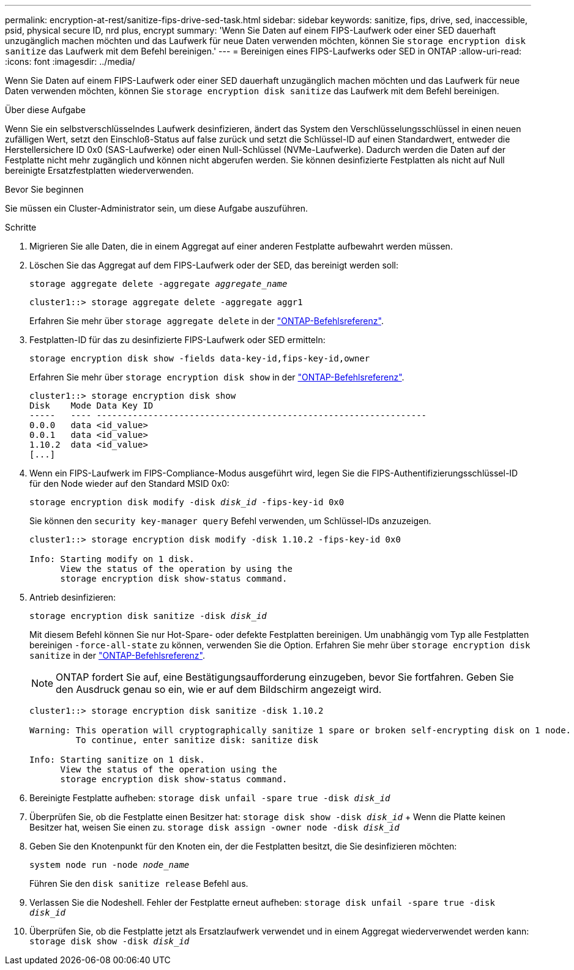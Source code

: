 ---
permalink: encryption-at-rest/sanitize-fips-drive-sed-task.html 
sidebar: sidebar 
keywords: sanitize, fips, drive, sed, inaccessible, psid, physical secure ID, nrd plus, encrypt 
summary: 'Wenn Sie Daten auf einem FIPS-Laufwerk oder einer SED dauerhaft unzugänglich machen möchten und das Laufwerk für neue Daten verwenden möchten, können Sie `storage encryption disk sanitize` das Laufwerk mit dem Befehl bereinigen.' 
---
= Bereinigen eines FIPS-Laufwerks oder SED in ONTAP
:allow-uri-read: 
:icons: font
:imagesdir: ../media/


[role="lead"]
Wenn Sie Daten auf einem FIPS-Laufwerk oder einer SED dauerhaft unzugänglich machen möchten und das Laufwerk für neue Daten verwenden möchten, können Sie `storage encryption disk sanitize` das Laufwerk mit dem Befehl bereinigen.

.Über diese Aufgabe
Wenn Sie ein selbstverschlüsselndes Laufwerk desinfizieren, ändert das System den Verschlüsselungsschlüssel in einen neuen zufälligen Wert, setzt den Einschloß-Status auf false zurück und setzt die Schlüssel-ID auf einen Standardwert, entweder die Herstellersichere ID 0x0 (SAS-Laufwerke) oder einen Null-Schlüssel (NVMe-Laufwerke). Dadurch werden die Daten auf der Festplatte nicht mehr zugänglich und können nicht abgerufen werden. Sie können desinfizierte Festplatten als nicht auf Null bereinigte Ersatzfestplatten wiederverwenden.

.Bevor Sie beginnen
Sie müssen ein Cluster-Administrator sein, um diese Aufgabe auszuführen.

.Schritte
. Migrieren Sie alle Daten, die in einem Aggregat auf einer anderen Festplatte aufbewahrt werden müssen.
. Löschen Sie das Aggregat auf dem FIPS-Laufwerk oder der SED, das bereinigt werden soll:
+
`storage aggregate delete -aggregate _aggregate_name_`

+
[listing]
----
cluster1::> storage aggregate delete -aggregate aggr1
----
+
Erfahren Sie mehr über `storage aggregate delete` in der link:https://docs.netapp.com/us-en/ontap-cli/storage-aggregate-delete.html["ONTAP-Befehlsreferenz"^].

. Festplatten-ID für das zu desinfizierte FIPS-Laufwerk oder SED ermitteln:
+
`storage encryption disk show -fields data-key-id,fips-key-id,owner`

+
Erfahren Sie mehr über `storage encryption disk show` in der link:https://docs.netapp.com/us-en/ontap-cli/storage-encryption-disk-show.html["ONTAP-Befehlsreferenz"^].

+
[listing]
----
cluster1::> storage encryption disk show
Disk    Mode Data Key ID
-----   ---- ----------------------------------------------------------------
0.0.0   data <id_value>
0.0.1   data <id_value>
1.10.2  data <id_value>
[...]
----
. Wenn ein FIPS-Laufwerk im FIPS-Compliance-Modus ausgeführt wird, legen Sie die FIPS-Authentifizierungsschlüssel-ID für den Node wieder auf den Standard MSID 0x0:
+
`storage encryption disk modify -disk _disk_id_ -fips-key-id 0x0`

+
Sie können den `security key-manager query` Befehl verwenden, um Schlüssel-IDs anzuzeigen.

+
[listing]
----
cluster1::> storage encryption disk modify -disk 1.10.2 -fips-key-id 0x0

Info: Starting modify on 1 disk.
      View the status of the operation by using the
      storage encryption disk show-status command.
----
. Antrieb desinfizieren:
+
`storage encryption disk sanitize -disk _disk_id_`

+
Mit diesem Befehl können Sie nur Hot-Spare- oder defekte Festplatten bereinigen. Um unabhängig vom Typ alle Festplatten bereinigen `-force-all-state` zu können, verwenden Sie die Option. Erfahren Sie mehr über `storage encryption disk sanitize` in der link:https://docs.netapp.com/us-en/ontap-cli/storage-encryption-disk-sanitize.html["ONTAP-Befehlsreferenz"^].

+

NOTE: ONTAP fordert Sie auf, eine Bestätigungsaufforderung einzugeben, bevor Sie fortfahren. Geben Sie den Ausdruck genau so ein, wie er auf dem Bildschirm angezeigt wird.

+
[listing]
----
cluster1::> storage encryption disk sanitize -disk 1.10.2

Warning: This operation will cryptographically sanitize 1 spare or broken self-encrypting disk on 1 node.
         To continue, enter sanitize disk: sanitize disk

Info: Starting sanitize on 1 disk.
      View the status of the operation using the
      storage encryption disk show-status command.
----
. Bereinigte Festplatte aufheben:
`storage disk unfail -spare true -disk _disk_id_`
. Überprüfen Sie, ob die Festplatte einen Besitzer hat:
`storage disk show -disk _disk_id_` + Wenn die Platte keinen Besitzer hat, weisen Sie einen zu.
`storage disk assign -owner node -disk _disk_id_`
. Geben Sie den Knotenpunkt für den Knoten ein, der die Festplatten besitzt, die Sie desinfizieren möchten:
+
`system node run -node _node_name_`

+
Führen Sie den `disk sanitize release` Befehl aus.

. Verlassen Sie die Nodeshell. Fehler der Festplatte erneut aufheben:
`storage disk unfail -spare true -disk _disk_id_`
. Überprüfen Sie, ob die Festplatte jetzt als Ersatzlaufwerk verwendet und in einem Aggregat wiederverwendet werden kann:
`storage disk show -disk _disk_id_`

